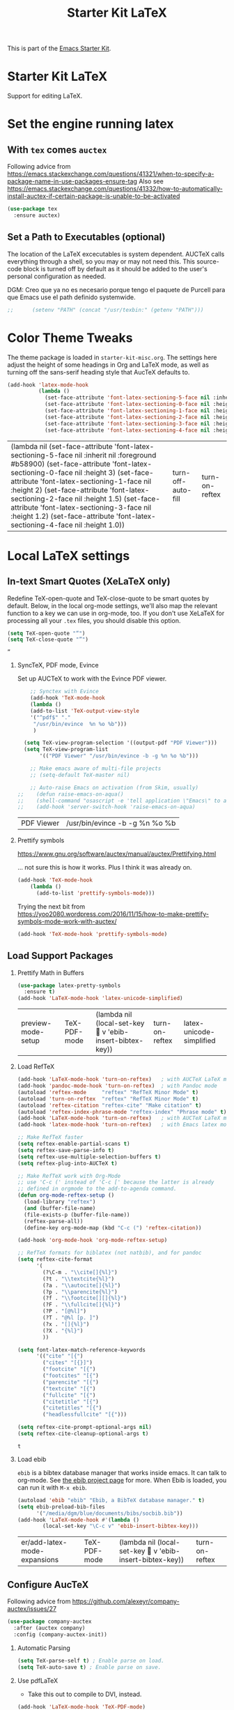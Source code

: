 # -*- coding: utf-8 -*-
# -*- find-file-hook: org-babel-execute-buffer -*-

#+TITLE: Starter Kit LaTeX
#+OPTIONS: toc:nil H:2 num:nil ^:nil

This is part of the [[file:starter-kit.org][Emacs Starter Kit]].

* Starter Kit LaTeX
  Support for editing LaTeX.

* Set the engine running latex

** With =tex= comes =auctex=

Following advice from https://emacs.stackexchange.com/questions/41321/when-to-specify-a-package-name-in-use-packages-ensure-tag
Also see https://emacs.stackexchange.com/questions/41332/how-to-automatically-install-auctex-if-certain-package-is-unable-to-be-activated

#+BEGIN_SRC emacs-lisp :tangle yes
(use-package tex
  :ensure auctex)
#+END_SRC

#+RESULTS:


** Set a Path to Executables (optional)
The location of the LaTeX excecutables is system dependent. AUCTeX calls everything through a shell, so you may or may not need this.  This source-code block is turned off by default as it should be added to the user's personal configuration as needed.

DGM: Creo que ya no es necesario porque tengo el paquete de Purcell para que Emacs use el path definido systemwide.

#+srcname: set-exec-path
#+begin_src emacs-lisp :tangle no
;;      (setenv "PATH" (concat "/usr/texbin:" (getenv "PATH")))
#+end_src

* Color Theme Tweaks
The theme package is loaded in =starter-kit-misc.org=. The settings
here adjust the height of some headings in Org and LaTeX mode, as well
as turning off the sans-serif heading style that AucTeX defaults to.

#+srcname: local-settings
#+begin_src emacs-lisp :tangle yes
  (add-hook 'latex-mode-hook
            (lambda ()
              (set-face-attribute 'font-latex-sectioning-5-face nil :inherit nil :foreground "#b58900")
              (set-face-attribute 'font-latex-sectioning-0-face nil :height 3)
              (set-face-attribute 'font-latex-sectioning-1-face nil :height 2)
              (set-face-attribute 'font-latex-sectioning-2-face nil :height 1.5)
              (set-face-attribute 'font-latex-sectioning-3-face nil :height 1.2)
              (set-face-attribute 'font-latex-sectioning-4-face nil :height 1.0)))
#+end_src

#+RESULTS: local-settings
| (lambda nil (set-face-attribute 'font-latex-sectioning-5-face nil :inherit nil :foreground #b58900) (set-face-attribute 'font-latex-sectioning-0-face nil :height 3) (set-face-attribute 'font-latex-sectioning-1-face nil :height 2) (set-face-attribute 'font-latex-sectioning-2-face nil :height 1.5) (set-face-attribute 'font-latex-sectioning-3-face nil :height 1.2) (set-face-attribute 'font-latex-sectioning-4-face nil :height 1.0)) | turn-off-auto-fill | turn-on-reftex |

* Local LaTeX settings
** In-text Smart Quotes (XeLaTeX only)
    Redefine TeX-open-quote and TeX-close-quote to be smart quotes by default. Below, in the local org-mode settings, we'll also map the relevant function to a key we can use in org-mode, too. If you don't use XeLaTeX for processing all your =.tex= files, you should disable this option.

#+source: smart-quotes
#+begin_src emacs-lisp :tangle yes
  (setq TeX-open-quote "“")
  (setq TeX-close-quote "”")
#+end_src

#+RESULTS: smart-quotes
: ”

*** SyncTeX, PDF mode, Evince
Set up AUCTeX to work with the Evince PDF viewer.

#+srcname: sync
#+begin_src emacs-lisp :tangle yes
    ;; Synctex with Evince
    (add-hook 'TeX-mode-hook
    (lambda ()
    (add-to-list 'TeX-output-view-style
    '("^pdf$" "."
     "/usr/bin/evince  %n %o %b")))
     )

  (setq TeX-view-program-selection '((output-pdf "PDF Viewer")))
  (setq TeX-view-program-list
       '(("PDF Viewer" "/usr/bin/evince -b -g %n %o %b")))

    ;; Make emacs aware of multi-file projects
    ;; (setq-default TeX-master nil)

    ;; Auto-raise Emacs on activation (from Skim, usually)
;;    (defun raise-emacs-on-aqua()
;;    (shell-command "osascript -e 'tell application \"Emacs\" to activate' &"))
;;    (add-hook 'server-switch-hook 'raise-emacs-on-aqua)
#+end_src

#+RESULTS: sync
| PDF Viewer | /usr/bin/evince -b -g %n %o %b |

*** Prettify symbols

https://www.gnu.org/software/auctex/manual/auctex/Prettifying.html

... not sure this is how it works. Plus I think it was already on.

#+BEGIN_SRC emacs-lisp :tangle no
(add-hook 'TeX-mode-hook
    (lambda ()
      (add-to-list 'prettify-symbols-mode)))
#+END_SRC

Trying the next bit from https://yoo2080.wordpress.com/2016/11/15/how-to-make-prettify-symbols-mode-work-with-auctex/

#+BEGIN_SRC emacs-lisp :tangle yes
(add-hook 'TeX-mode-hook 'prettify-symbols-mode)
#+END_SRC

#+RESULTS:
| prettify-symbols-mode | (lambda nil (add-to-list 'prettify-symbols-mode)) | (lambda nil (setq TeX-command-default latexmk)) | (lambda nil (add-to-list 'TeX-output-view-style '(^pdf$ . /usr/bin/evince  %n %o %b))) | pandoc-mode |

** Load Support Packages
*** Prettify Math in Buffers
#+source: latex-pretty-symbols 
#+begin_src emacs-lisp :tangle yes
(use-package latex-pretty-symbols
  :ensure t)
(add-hook 'LaTeX-mode-hook 'latex-unicode-simplified) 
#+END_SRC

#+RESULTS: latex-pretty-symbols
| preview-mode-setup | TeX-PDF-mode | (lambda nil (local-set-key  v 'ebib-insert-bibtex-key)) | turn-on-reftex | latex-unicode-simplified |

#+end_src


*** Load RefTeX
#+srcname: reftex-support
#+begin_src emacs-lisp :tangle yes
  (add-hook 'LaTeX-mode-hook 'turn-on-reftex)   ; with AUCTeX LaTeX mode
  (add-hook 'pandoc-mode-hook 'turn-on-reftex)  ; with Pandoc mode
  (autoload 'reftex-mode     "reftex" "RefTeX Minor Mode" t)
  (autoload 'turn-on-reftex  "reftex" "RefTeX Minor Mode" t)
  (autoload 'reftex-citation "reftex-cite" "Make citation" t)
  (autoload 'reftex-index-phrase-mode "reftex-index" "Phrase mode" t)
  (add-hook 'LaTeX-mode-hook 'turn-on-reftex)   ; with AUCTeX LaTeX mode
  (add-hook 'latex-mode-hook 'turn-on-reftex)   ; with Emacs latex mode

  ;; Make RefTeX faster
  (setq reftex-enable-partial-scans t)
  (setq reftex-save-parse-info t)
  (setq reftex-use-multiple-selection-buffers t)
  (setq reftex-plug-into-AUCTeX t)

  ;; Make RefTeX work with Org-Mode
  ;; use 'C-c (' instead of 'C-c [' because the latter is already
  ;; defined in orgmode to the add-to-agenda command.
  (defun org-mode-reftex-setup ()
    (load-library "reftex") 
    (and (buffer-file-name)
    (file-exists-p (buffer-file-name))
    (reftex-parse-all))
    (define-key org-mode-map (kbd "C-c (") 'reftex-citation))

  (add-hook 'org-mode-hook 'org-mode-reftex-setup)

  ;; RefTeX formats for biblatex (not natbib), and for pandoc
  (setq reftex-cite-format
        '(
          (?\C-m . "\\cite[]{%l}")
          (?t . "\\textcite{%l}")
          (?a . "\\autocite[]{%l}")
          (?p . "\\parencite{%l}")
          (?f . "\\footcite[][]{%l}")
          (?F . "\\fullcite[]{%l}")
          (?P . "[@%l]")
          (?T . "@%l [p. ]")
          (?x . "[]{%l}")
          (?X . "{%l}")
          ))

  (setq font-latex-match-reference-keywords
        '(("cite" "[{")
          ("cites" "[{}]")
          ("footcite" "[{")
          ("footcites" "[{")
          ("parencite" "[{")
          ("textcite" "[{")
          ("fullcite" "[{") 
          ("citetitle" "[{") 
          ("citetitles" "[{") 
          ("headlessfullcite" "[{")))

  (setq reftex-cite-prompt-optional-args nil)
  (setq reftex-cite-cleanup-optional-args t)
#+end_src

#+RESULTS: reftex-support
: t


*** Load ebib
    =ebib= is a bibtex database manager that works inside emacs. It can
    talk to org-mode. See [[http://ebib.sourceforge.net/][the ebib project page]] for more. When Ebib is
    loaded, you can run it with =M-x ebib=.
  
#+source: ebib-load
#+begin_src emacs-lisp :tangle yes
  (autoload 'ebib "ebib" "Ebib, a BibTeX database manager." t)
  (setq ebib-preload-bib-files 
        '("/media/dgm/blue/documents/bibs/socbib.bib"))
  (add-hook 'LaTeX-mode-hook #'(lambda ()
          (local-set-key "\C-c v" 'ebib-insert-bibtex-key)))
#+end_src

#+RESULTS: ebib-load
| er/add-latex-mode-expansions | TeX-PDF-mode | (lambda nil (local-set-key  v 'ebib-insert-bibtex-key)) | turn-on-reftex |

** Configure AucTeX 

Following advice from https://github.com/alexeyr/company-auctex/issues/27

#+BEGIN_SRC emacs-lisp :tangle yes
(use-package company-auctex
  :after (auctex company)
  :config (company-auctex-init))
#+END_SRC

#+RESULTS:

*** Automatic Parsing
#+source: autoparse
#+begin_src emacs-lisp :tangle yes
  (setq TeX-parse-self t) ; Enable parse on load.
  (setq TeX-auto-save t) ; Enable parse on save.
#+end_src

*** Use pdfLaTeX
    - Take this out to compile to DVI, instead.
#+srcname: pdf-mode
#+begin_src emacs-lisp :tangle yes
      (add-hook 'LaTeX-mode-hook 'TeX-PDF-mode)
#+end_src

#+RESULTS: pdf-mode
| er/add-latex-mode-expansions | TeX-PDF-mode | (lambda nil (local-set-key  v 'ebib-insert-bibtex-key)) | turn-on-reftex |

*** Configure Biber
Allow AucTeX to use biber as well as/instead of bibtex.
#+source: setup-biber
#+begin_src emacs-lisp :tangle yes
    ;; Biber under AUCTeX
    (defun TeX-run-Biber (name command file)
      "Create a process for NAME using COMMAND to format FILE with Biber." 
     (let ((process (TeX-run-command name command file)))
        (setq TeX-sentinel-function 'TeX-Biber-sentinel)
        (if TeX-process-asynchronous
            process
          (TeX-synchronous-sentinel name file process))))
    
    (defun TeX-Biber-sentinel (process name)
      "Cleanup TeX output buffer after running Biber."
      (goto-char (point-max))
      (cond
       ;; Check whether Biber reports any warnings or errors.
       ((re-search-backward (concat
                             "^(There \\(?:was\\|were\\) \\([0-9]+\\) "
                             "\\(warnings?\\|error messages?\\))") nil t)
        ;; Tell the user their number so that she sees whether the
        ;; situation is getting better or worse.
        (message (concat "Biber finished with %s %s. "
                         "Type `%s' to display output.")
                 (match-string 1) (match-string 2)
                 (substitute-command-keys
                  "\\\\[TeX-recenter-output-buffer]")))
       (t
        (message (concat "Biber finished successfully. "
                         "Run LaTeX again to get citations right."))))
      (setq TeX-command-next TeX-command-default))
  
  (eval-after-load "tex"
    '(add-to-list 'TeX-command-list '("Biber" "biber %s" TeX-run-Biber nil t :help "Run Biber"))
    )    

#+end_src

** Bibtex 

From https://tex.stackexchange.com/questions/454966/biblatex-custom-entries-with-emacs-bibtex-mode

#+BEGIN_SRC emacs-lisp :tangle yes

#+END_SRC

*** Use Biblatex key template by default in bib files

#+source: bibtex-dialect
#+begin_src emacs-lisp :tangle yes
(setq bibtex-dialect "BibTeX")
#+end_src

#+RESULTS: bibtex-dialect
: BibTeX
*** Keep all entries in sorted order

#+BEGIN_SRC emacs-lisp :tangle yes
(setq bibtex-maintain-sorted-entries t)
#+END_SRC

#+RESULTS:
: t

*** Use '-' as the separator in auto-generated bibtex keys
We use this (rather than the underscore character) for compatibilty with Pandoc.

#+source: bibtex-key-separator
#+begin_src emacs-lisp :tangle yes
  (setq bibtex-autokey-titleword-separator "_")
  (setq bibtex-autokey-year-title-separator ":_")
#+end_src

*** Entry cleaning with bibtex

Customize BibTeX bibtex-clean-entry as in https://github.com/higham/dot-emacs/blob/master/.emacs

#+BEGIN_SRC emacs-lisp :tangle yes
(setq bibtex-entry-format
      `(page-dashes required-fields
         numerical-fields whitespace last-comma delimiters
         unify-case sort-fields))

(setq bibtex-field-delimiters 'double-quotes)
(setq bibtex-entry-delimiters 'braces)
#+END_SRC

#+RESULTS:
: braces

Higham prefers closing brace on its own line after cleaning BibTeX entry. I don't

#+BEGIN_SRC emacs-lisp :tangle no
(setq bibtex-clean-entry-hook 'mybibtex-clean-extra)
(defun mybibtex-clean-extra ()
  "Move final right brace to a line of its own."
  (progn (bibtex-end-of-entry) (left-char) (newline-and-indent)
         (insert "      ")))
#+END_SRC



** Configure RefTeX
*** Default Bibliography
This is important when editing source code in Org-babel, since the LaTeX source code block being edited probably doesn't include the \bibliography{} command that RefTeX uses to find bibliographic database(s).  Make certain also that RefTeX has a path to the bibliographic databases.  This source-code block is turned off be default as it should be configured by the user in a personal file/directory.

#+srcname: default-bibliography
#+begin_src emacs-lisp :tangle yes
  (setq reftex-default-bibliography '("/media/dgm/blue/documents/bibs/socbib.bib"))
#+end_src

#+RESULTS: default-bibliography
| /media/dgm/blue/documents/bibs/socbib.bib |

*** Local RefTeX Settings

Tell RefTeX where the bibliography files are. Commented out for now cos the path specified does not exist and I dont know what this bibpath-environment-variables does.

#+srcname: local-reftex
#+begin_src emacs-lisp :tangle no
    ;; Make RefTex able to find my local bib files
     (setq reftex-bibpath-environment-variables
;;     '("/media/dgm/blue/documents/bibs"))
     '("/home/dgm/texmf/bibtex/bib"))
#+end_src

** Local vc commands

    Run the =vc= shellscript before running xelatex with =C-c c= (instead
    of =C-c C-c= for regular compile). This assumes you're using the VC
    LaTeX package, have vc in your path, and have =vc-awk= in the
    directory you're working in.

    DGM: I comment it out as =C-c c= is used elsewhere for capture in org.

#+srcname: vc-command
#+begin_src emacs-lisp :tangle yes
;;    (fset 'run-vc-then-xelatex
;;    [?\M-! ?v ?c return ?\C-c ?\C-c return])
;;    (global-set-key (kbd "C-c c") 'run-vc-then-xelatex);; Run the VC command before running xelatex
;;    (fset 'run-vc-then-xelatex
;;    [?\M-! ?v ?c return ?\C-c ?\C-c return])
;;    (global-set-key (kbd "\C-c c") 'run-vc-then-xelatex)
#+end_src

    Or just run =vc= alone --- this is useful when writing LaTeX files
    using org-mode. (See the org-mode customizations below).

    dgm: I comment this out. I don't know how to make =vc= work as a command... I think you need to first make a =makefile=.  Plus I think =vc= is run automatically when =latexmk= is run thanks to the =\immediate\write18{sh ./vc}= line

#+source: vc-alone
#+begin_src emacs-lisp :tangle yes
;;  (global-set-key (kbd "\C-c v")
;;                      (lambda ()
;;                        (interactive)
;;                        (shell-command "vc")))
#+end_src

* Font-lock customization
In =starter-kit-misc.org= the global font-locking is set to its minimum but in latex this is not nice. So I increase it here to its medium level of 2 (max is 3)
See https://www.linuxtopia.org/online_books/linux_tool_guides/gnu_emacs_manual/Font-Lock.html

#+BEGIN_SRC emacs-lisp :tangle yes
(setq font-lock-maximum-decoration        
   '((latex-mode . 2)))
#+END_SRC

#+RESULTS:
: ((latex-mode . 1))

** Math notation

With the solarized-dark theme, math notation is too dark to see.

#+BEGIN_SRC emacs-lisp :tangle yes
;; (setq font-latex-math-face :foreground grey)
#+END_SRC

* Provide

#+BEGIN_SRC emacs-lisp  :tangle yes
(provide 'starter-kit-latex)
#+END_SRC

#+RESULTS:
: starter-kit-latex

* Final message
#+source: message-line
#+begin_src emacs-lisp :tangle yes
  (message "Starter Kit LaTeX loaded.")
#+end_src
